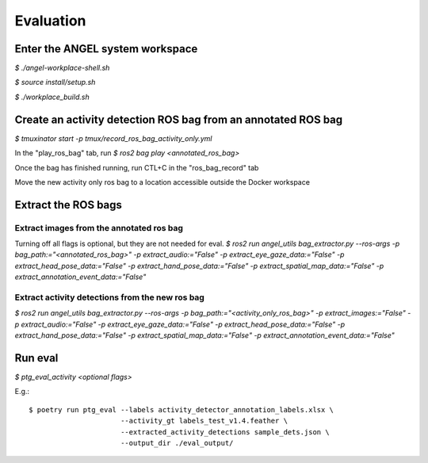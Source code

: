 ==========
Evaluation
==========

Enter the ANGEL system workspace
################################
`$ ./angel-workplace-shell.sh`

`$ source install/setup.sh`

`$ ./workplace_build.sh`

Create an activity detection ROS bag from an annotated ROS bag
##############################################################
`$ tmuxinator start -p tmux/record_ros_bag_activity_only.yml`

In the "play_ros_bag" tab, run
`$ ros2 bag play <annotated_ros_bag>`

Once the bag has finished running, run CTL+C in the "ros_bag_record" tab

Move the new activity only ros bag to a location accessible outside the Docker workspace

Extract the ROS bags
####################

Extract images from the annotated ros bag
-----------------------------------------
Turning off all flags is optional, but they are not needed for eval.
`$ ros2 run angel_utils bag_extractor.py --ros-args -p bag_path:="<annotated_ros_bag>" -p extract_audio:="False" -p extract_eye_gaze_data:="False" -p extract_head_pose_data:="False" -p extract_hand_pose_data:="False" -p extract_spatial_map_data:="False" -p extract_annotation_event_data:="False"`

Extract activity detections from the new ros bag
------------------------------------------------
`$ ros2 run angel_utils bag_extractor.py --ros-args -p bag_path:="<activity_only_ros_bag>" -p extract_images:="False" -p extract_audio:="False" -p extract_eye_gaze_data:="False" -p extract_head_pose_data:="False" -p extract_hand_pose_data:="False" -p extract_spatial_map_data:="False" -p extract_annotation_event_data:="False"`

Run eval
########
`$ ptg_eval_activity <optional flags>`

E.g.::

    $ poetry run ptg_eval --labels activity_detector_annotation_labels.xlsx \
                          --activity_gt labels_test_v1.4.feather \
                          --extracted_activity_detections sample_dets.json \
                          --output_dir ./eval_output/
